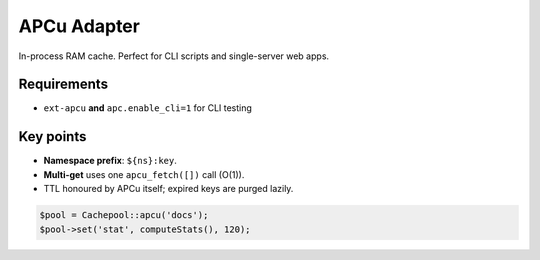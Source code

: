 .. _cache.adapters.apcu:

=====================
APCu Adapter
=====================

In-process RAM cache. Perfect for CLI scripts and single-server web apps.

Requirements
------------

* ``ext-apcu`` **and** ``apc.enable_cli=1`` for CLI testing

Key points
----------

* **Namespace prefix**: ``${ns}:key``.
* **Multi-get** uses one ``apcu_fetch([])`` call (O(1)).
* TTL honoured by APCu itself; expired keys are purged lazily.

.. code-block:: php

   $pool = Cachepool::apcu('docs');
   $pool->set('stat', computeStats(), 120);

